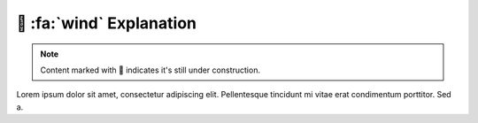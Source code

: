 .. _gv-explanation:
.. _tippy-gv-explanation:

🚧 :fa:`wind` Explanation
=========================

.. note::
    :class: margin, dropdown, toggle-shown

    Content marked with 🚧 indicates it's still under construction.


Lorem ipsum dolor sit amet, consectetur adipiscing elit. Pellentesque tincidunt mi vitae erat condimentum porttitor. Sed a.
